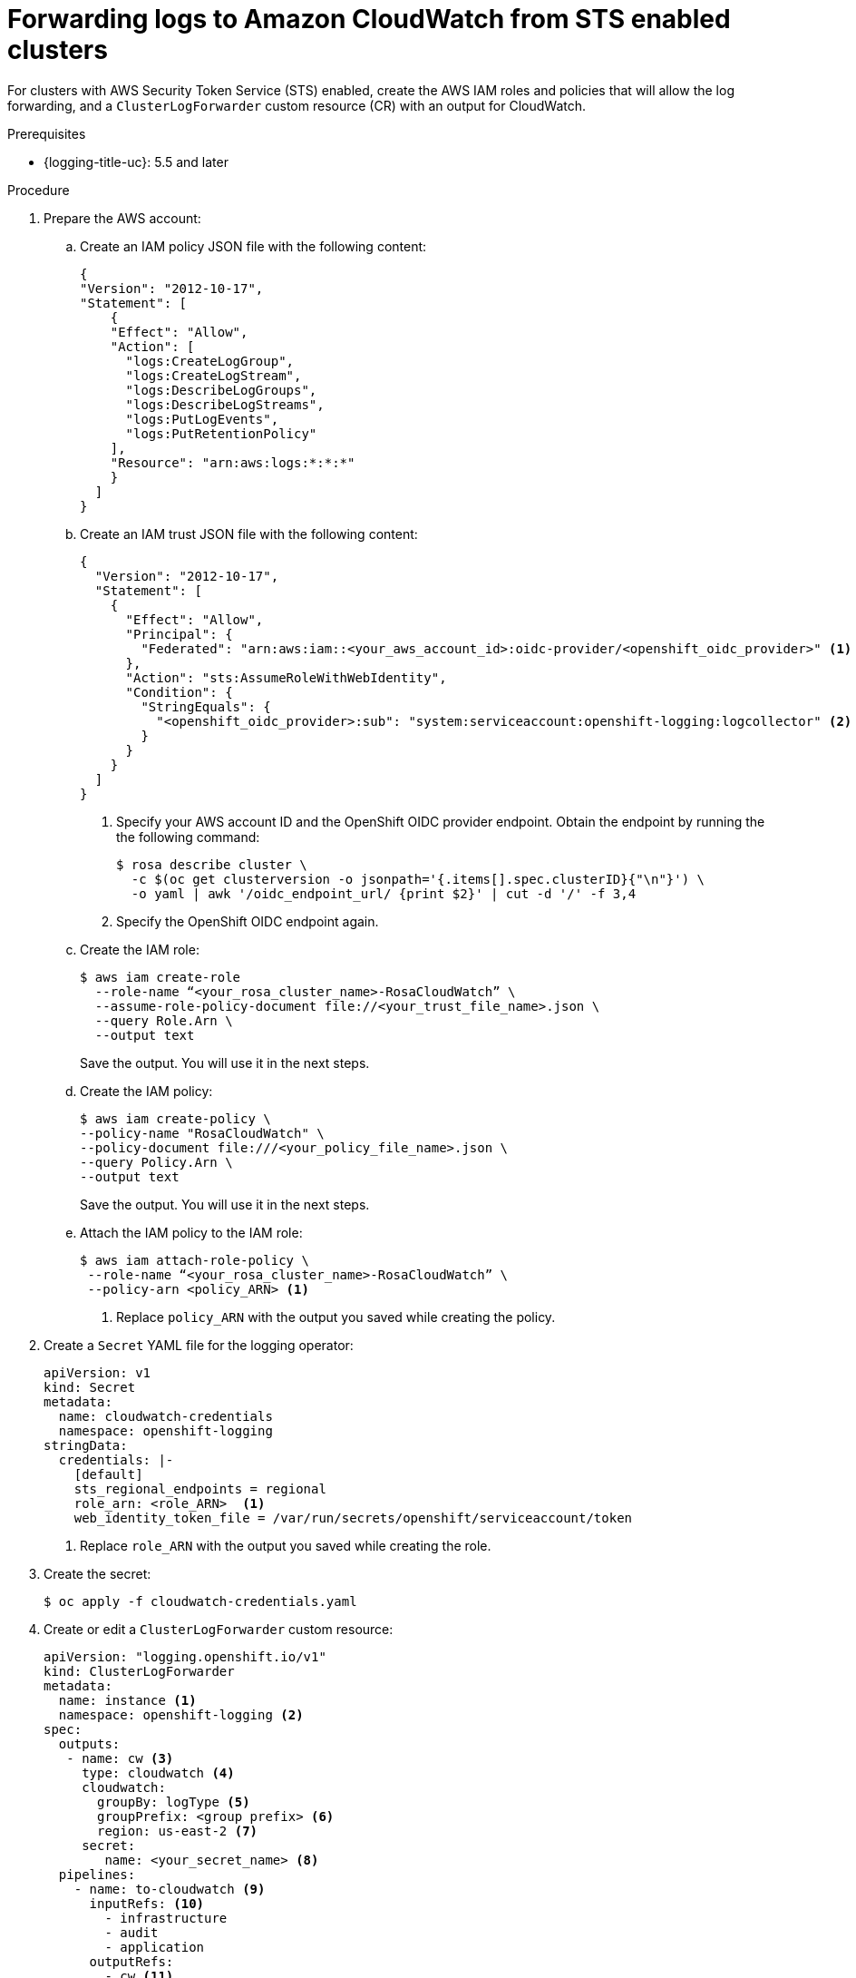 // Module included in the following assemblies:
//
// * logging/log_collection_forwarding/log-forwarding.adoc

:_mod-docs-content-type: PROCEDURE

[id="rosa-cluster-logging-collector-log-forward-sts-cloudwatch_{context}"]
= Forwarding logs to Amazon CloudWatch from STS enabled clusters

For clusters with AWS Security Token Service (STS) enabled, create the AWS IAM roles and policies that will allow the log forwarding, and a `ClusterLogForwarder` custom resource (CR) with an output for CloudWatch.

.Prerequisites

* {logging-title-uc}: 5.5 and later

.Procedure
. Prepare the AWS account:
.. Create an IAM policy JSON file with the following content:
+
[source,json]
----
{
"Version": "2012-10-17",
"Statement": [
    {
    "Effect": "Allow",
    "Action": [
      "logs:CreateLogGroup",
      "logs:CreateLogStream",
      "logs:DescribeLogGroups",
      "logs:DescribeLogStreams",
      "logs:PutLogEvents",
      "logs:PutRetentionPolicy"
    ],
    "Resource": "arn:aws:logs:*:*:*"
    }
  ]
}
----
+
.. Create an IAM trust JSON file with the following content:
+
[source,json]
----
{
  "Version": "2012-10-17",
  "Statement": [
    {
      "Effect": "Allow",
      "Principal": {
        "Federated": "arn:aws:iam::<your_aws_account_id>:oidc-provider/<openshift_oidc_provider>" <1>
      },
      "Action": "sts:AssumeRoleWithWebIdentity",
      "Condition": {
        "StringEquals": {
          "<openshift_oidc_provider>:sub": "system:serviceaccount:openshift-logging:logcollector" <2>
        }
      }
    }
  ]
}
----
+
--
<1> Specify your AWS account ID and the OpenShift OIDC provider endpoint. Obtain the endpoint by running the the following command:
+
[source,terminal]
----
$ rosa describe cluster \
  -c $(oc get clusterversion -o jsonpath='{.items[].spec.clusterID}{"\n"}') \
  -o yaml | awk '/oidc_endpoint_url/ {print $2}' | cut -d '/' -f 3,4
----
+
<2> Specify the OpenShift OIDC endpoint again.
--

.. Create the IAM role:
+
[source,terminal]
----
$ aws iam create-role
  --role-name “<your_rosa_cluster_name>-RosaCloudWatch” \
  --assume-role-policy-document file://<your_trust_file_name>.json \
  --query Role.Arn \
  --output text
----
+
Save the output. You will use it in the next steps.
+
.. Create the IAM policy:
+
[source,terminal]
----
$ aws iam create-policy \
--policy-name "RosaCloudWatch" \
--policy-document file:///<your_policy_file_name>.json \
--query Policy.Arn \
--output text
----
+
Save the output. You will use it in the next steps.

.. Attach the IAM policy to the IAM role:
+
[source,terminal]
----
$ aws iam attach-role-policy \
 --role-name “<your_rosa_cluster_name>-RosaCloudWatch” \
 --policy-arn <policy_ARN> <1>
----
+
<1> Replace `policy_ARN` with the output you saved while creating the policy.

. Create a `Secret` YAML file for the logging operator:
+
--
[source,yaml]
----
apiVersion: v1
kind: Secret
metadata:
  name: cloudwatch-credentials
  namespace: openshift-logging
stringData:
  credentials: |-
    [default]
    sts_regional_endpoints = regional
    role_arn: <role_ARN>  <1>
    web_identity_token_file = /var/run/secrets/openshift/serviceaccount/token
----
<1> Replace `role_ARN` with the output you saved while creating the role.
--

. Create the secret:
+
[source,terminal]
----
$ oc apply -f cloudwatch-credentials.yaml
----

. Create or edit a `ClusterLogForwarder` custom resource:
+
[source,yaml]
----
apiVersion: "logging.openshift.io/v1"
kind: ClusterLogForwarder
metadata:
  name: instance <1>
  namespace: openshift-logging <2>
spec:
  outputs:
   - name: cw <3>
     type: cloudwatch <4>
     cloudwatch:
       groupBy: logType <5>
       groupPrefix: <group prefix> <6>
       region: us-east-2 <7>
     secret:
        name: <your_secret_name> <8>
  pipelines:
    - name: to-cloudwatch <9>
      inputRefs: <10>
        - infrastructure
        - audit
        - application
      outputRefs:
        - cw <11>
----
<1> The name of the `ClusterLogForwarder` CR must be `instance`.
<2> The namespace for the `ClusterLogForwarder` CR must be `openshift-logging`.
<3> Specify a name for the output.
<4> Specify the `cloudwatch` type.
<5> Optional: Specify how to group the logs:
+
* `logType` creates log groups for each log type
* `namespaceName` creates a log group for each application name space. Infrastructure and audit logs are unaffected, remaining grouped by `logType`.
* `namespaceUUID` creates a new log groups for each application namespace UUID. It also creates separate log groups for infrastructure and audit logs.
<6> Optional: Specify a string to replace the default `infrastructureName` prefix in the names of the log groups.
<7> Specify the AWS region.
<8> Specify the name of the secret you created previously.
<9> Optional: Specify a name for the pipeline.
<10> Specify which log types to forward by using the pipeline: `application,` `infrastructure`, or `audit`.
<11> Specify the name of the output to use when forwarding logs with this pipeline.
